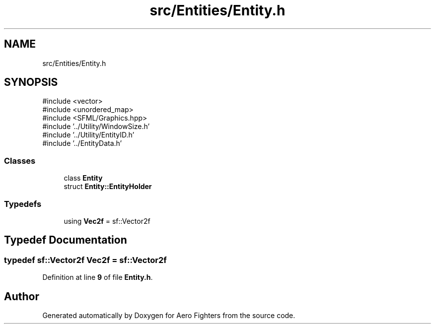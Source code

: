 .TH "src/Entities/Entity.h" 3 "Version v0.1" "Aero Fighters" \" -*- nroff -*-
.ad l
.nh
.SH NAME
src/Entities/Entity.h
.SH SYNOPSIS
.br
.PP
\fR#include <vector>\fP
.br
\fR#include <unordered_map>\fP
.br
\fR#include <SFML/Graphics\&.hpp>\fP
.br
\fR#include '\&.\&./Utility/WindowSize\&.h'\fP
.br
\fR#include '\&.\&./Utility/EntityID\&.h'\fP
.br
\fR#include '\&.\&./EntityData\&.h'\fP
.br

.SS "Classes"

.in +1c
.ti -1c
.RI "class \fBEntity\fP"
.br
.ti -1c
.RI "struct \fBEntity::EntityHolder\fP"
.br
.in -1c
.SS "Typedefs"

.in +1c
.ti -1c
.RI "using \fBVec2f\fP = sf::Vector2f"
.br
.in -1c
.SH "Typedef Documentation"
.PP 
.SS "typedef sf::Vector2f \fBVec2f\fP = sf::Vector2f"

.PP
Definition at line \fB9\fP of file \fBEntity\&.h\fP\&.
.SH "Author"
.PP 
Generated automatically by Doxygen for Aero Fighters from the source code\&.
